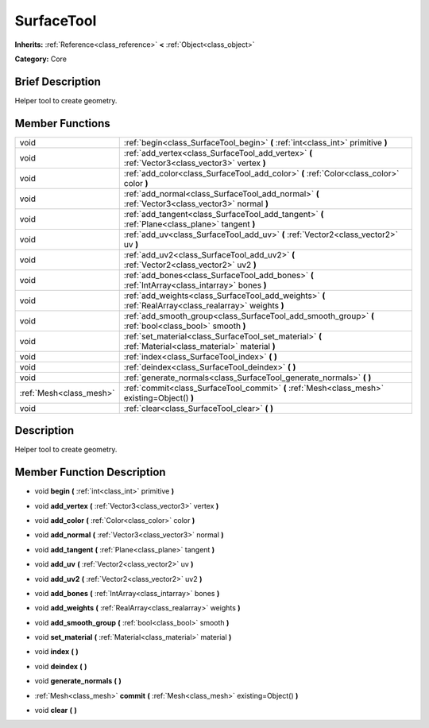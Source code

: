 .. Generated automatically by doc/tools/makerst.py in Godot's source tree.
.. DO NOT EDIT THIS FILE, but the doc/base/classes.xml source instead.

.. _class_SurfaceTool:

SurfaceTool
===========

**Inherits:** :ref:`Reference<class_reference>` **<** :ref:`Object<class_object>`

**Category:** Core

Brief Description
-----------------

Helper tool to create geometry.

Member Functions
----------------

+--------------------------+------------------------------------------------------------------------------------------------------------+
| void                     | :ref:`begin<class_SurfaceTool_begin>`  **(** :ref:`int<class_int>` primitive  **)**                        |
+--------------------------+------------------------------------------------------------------------------------------------------------+
| void                     | :ref:`add_vertex<class_SurfaceTool_add_vertex>`  **(** :ref:`Vector3<class_vector3>` vertex  **)**         |
+--------------------------+------------------------------------------------------------------------------------------------------------+
| void                     | :ref:`add_color<class_SurfaceTool_add_color>`  **(** :ref:`Color<class_color>` color  **)**                |
+--------------------------+------------------------------------------------------------------------------------------------------------+
| void                     | :ref:`add_normal<class_SurfaceTool_add_normal>`  **(** :ref:`Vector3<class_vector3>` normal  **)**         |
+--------------------------+------------------------------------------------------------------------------------------------------------+
| void                     | :ref:`add_tangent<class_SurfaceTool_add_tangent>`  **(** :ref:`Plane<class_plane>` tangent  **)**          |
+--------------------------+------------------------------------------------------------------------------------------------------------+
| void                     | :ref:`add_uv<class_SurfaceTool_add_uv>`  **(** :ref:`Vector2<class_vector2>` uv  **)**                     |
+--------------------------+------------------------------------------------------------------------------------------------------------+
| void                     | :ref:`add_uv2<class_SurfaceTool_add_uv2>`  **(** :ref:`Vector2<class_vector2>` uv2  **)**                  |
+--------------------------+------------------------------------------------------------------------------------------------------------+
| void                     | :ref:`add_bones<class_SurfaceTool_add_bones>`  **(** :ref:`IntArray<class_intarray>` bones  **)**          |
+--------------------------+------------------------------------------------------------------------------------------------------------+
| void                     | :ref:`add_weights<class_SurfaceTool_add_weights>`  **(** :ref:`RealArray<class_realarray>` weights  **)**  |
+--------------------------+------------------------------------------------------------------------------------------------------------+
| void                     | :ref:`add_smooth_group<class_SurfaceTool_add_smooth_group>`  **(** :ref:`bool<class_bool>` smooth  **)**   |
+--------------------------+------------------------------------------------------------------------------------------------------------+
| void                     | :ref:`set_material<class_SurfaceTool_set_material>`  **(** :ref:`Material<class_material>` material  **)** |
+--------------------------+------------------------------------------------------------------------------------------------------------+
| void                     | :ref:`index<class_SurfaceTool_index>`  **(** **)**                                                         |
+--------------------------+------------------------------------------------------------------------------------------------------------+
| void                     | :ref:`deindex<class_SurfaceTool_deindex>`  **(** **)**                                                     |
+--------------------------+------------------------------------------------------------------------------------------------------------+
| void                     | :ref:`generate_normals<class_SurfaceTool_generate_normals>`  **(** **)**                                   |
+--------------------------+------------------------------------------------------------------------------------------------------------+
| :ref:`Mesh<class_mesh>`  | :ref:`commit<class_SurfaceTool_commit>`  **(** :ref:`Mesh<class_mesh>` existing=Object()  **)**            |
+--------------------------+------------------------------------------------------------------------------------------------------------+
| void                     | :ref:`clear<class_SurfaceTool_clear>`  **(** **)**                                                         |
+--------------------------+------------------------------------------------------------------------------------------------------------+

Description
-----------

Helper tool to create geometry.

Member Function Description
---------------------------

.. _class_SurfaceTool_begin:

- void  **begin**  **(** :ref:`int<class_int>` primitive  **)**

.. _class_SurfaceTool_add_vertex:

- void  **add_vertex**  **(** :ref:`Vector3<class_vector3>` vertex  **)**

.. _class_SurfaceTool_add_color:

- void  **add_color**  **(** :ref:`Color<class_color>` color  **)**

.. _class_SurfaceTool_add_normal:

- void  **add_normal**  **(** :ref:`Vector3<class_vector3>` normal  **)**

.. _class_SurfaceTool_add_tangent:

- void  **add_tangent**  **(** :ref:`Plane<class_plane>` tangent  **)**

.. _class_SurfaceTool_add_uv:

- void  **add_uv**  **(** :ref:`Vector2<class_vector2>` uv  **)**

.. _class_SurfaceTool_add_uv2:

- void  **add_uv2**  **(** :ref:`Vector2<class_vector2>` uv2  **)**

.. _class_SurfaceTool_add_bones:

- void  **add_bones**  **(** :ref:`IntArray<class_intarray>` bones  **)**

.. _class_SurfaceTool_add_weights:

- void  **add_weights**  **(** :ref:`RealArray<class_realarray>` weights  **)**

.. _class_SurfaceTool_add_smooth_group:

- void  **add_smooth_group**  **(** :ref:`bool<class_bool>` smooth  **)**

.. _class_SurfaceTool_set_material:

- void  **set_material**  **(** :ref:`Material<class_material>` material  **)**

.. _class_SurfaceTool_index:

- void  **index**  **(** **)**

.. _class_SurfaceTool_deindex:

- void  **deindex**  **(** **)**

.. _class_SurfaceTool_generate_normals:

- void  **generate_normals**  **(** **)**

.. _class_SurfaceTool_commit:

- :ref:`Mesh<class_mesh>`  **commit**  **(** :ref:`Mesh<class_mesh>` existing=Object()  **)**

.. _class_SurfaceTool_clear:

- void  **clear**  **(** **)**



